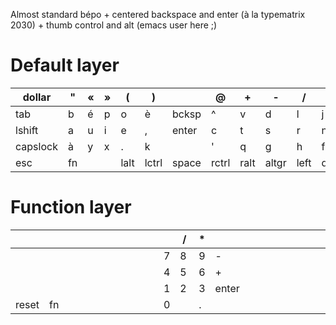 Almost standard bépo + centered backspace and enter (à la
typematrix 2030) + thumb control and alt (emacs user here ;)

* Default layer
| <8>      | <3> | <3> | <3> | <4>  | <5>   | <5>   | <5>   | <4>  | <5>   | <4>  | <5>   | <3> | <8>      | <10>       |
|----------+-----+-----+-----+------+-------+-------+-------+------+-------+------+-------+-----+----------+------------|
| dollar   | "   | «   | »   | (    | )     |       | @     | +    | -     | /    | *     | =   | %        | vol+       |
|----------+-----+-----+-----+------+-------+-------+-------+------+-------+------+-------+-----+----------+------------|
| tab      | b   | é   | p   | o    | è     | bcksp | ^     | v    | d     | l    | j     | z   | w        | vol-       |
|----------+-----+-----+-----+------+-------+-------+-------+------+-------+------+-------+-----+----------+------------|
| lshift   | a   | u   | i   | e    | ,     | enter | c     | t    | s     | r    | n     | m   | rshift   | play/pause |
|----------+-----+-----+-----+------+-------+-------+-------+------+-------+------+-------+-----+----------+------------|
| capslock | à   | y   | x   | .    | k     |       | '     | q    | g     | h    | f     | ç   | capslock | next track |
|----------+-----+-----+-----+------+-------+-------+-------+------+-------+------+-------+-----+----------+------------|
| esc      | fn  |     |     | lalt | lctrl | space | rctrl | ralt | altgr | left | down  | up  | right    | prev track |
|----------+-----+-----+-----+------+-------+-------+-------+------+-------+------+-------+-----+----------+------------|

* Function layer
| <8>      | <3> | <3> | <3> | <4>  | <5>   | <5>   | <5>   |  <4> |   <5> |  <4> | <5>   | <3> | <8>      | <10>       |
|----------+-----+-----+-----+------+-------+-------+-------+------+-------+------+-------+-----+----------+------------|
|          |     |     |     |      |       |       |       |      |     / |    * |       |     |          |            |
|----------+-----+-----+-----+------+-------+-------+-------+------+-------+------+-------+-----+----------+------------|
|          |     |     |     |      |       |       |       |    7 |     8 |    9 | -     |     |          |            |
|----------+-----+-----+-----+------+-------+-------+-------+------+-------+------+-------+-----+----------+------------|
|          |     |     |     |      |       |       |       |    4 |     5 |    6 | +     |     |          |            |
|----------+-----+-----+-----+------+-------+-------+-------+------+-------+------+-------+-----+----------+------------|
|          |     |     |     |      |       |       |       |    1 |     2 |    3 | enter |     |          |            |
|----------+-----+-----+-----+------+-------+-------+-------+------+-------+------+-------+-----+----------+------------|
| reset    | fn  |     |     |      |       |       |       |    0 |       |    . |       |     |          |            |
|----------+-----+-----+-----+------+-------+-------+-------+------+-------+------+-------+-----+----------+------------|
